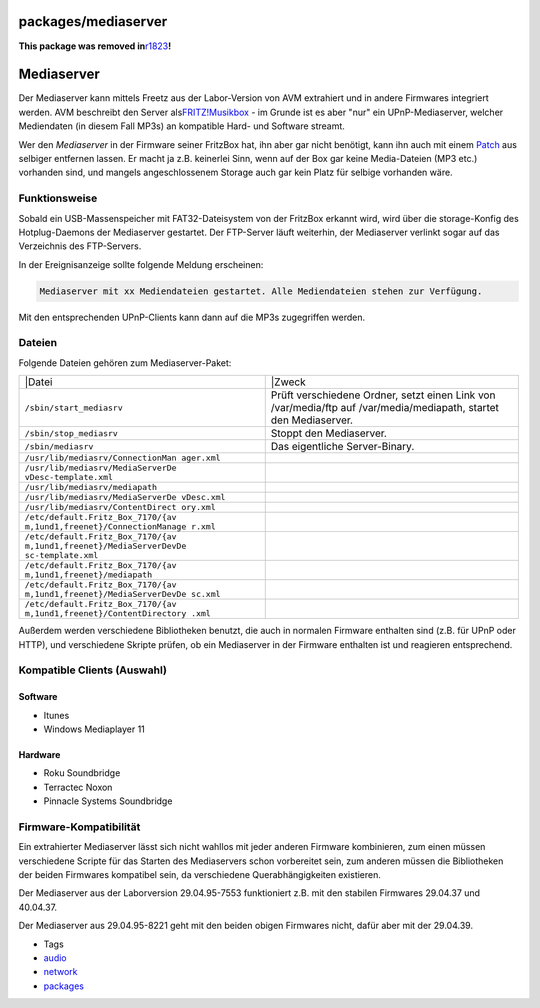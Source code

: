 packages/mediaserver
====================
**This package was removed in**\ `r1823 </changeset/1823>`__\ **!**

.. _Mediaserver:

Mediaserver
===========

Der Mediaserver kann mittels Freetz aus der Labor-Version von AVM
extrahiert und in andere Firmwares integriert werden. AVM beschreibt den
Server als
`​FRITZ!Musikbox <http://www.avm.de/de/Service/Service-Portale/Service-Portal/Labor/labor_download_usb_host/labor_download_usb_host.php>`__
- im Grunde ist es aber "nur" ein UPnP-Mediaserver, welcher Mediendaten
(in diesem Fall MP3s) an kompatible Hard- und Software streamt.

Wer den *Mediaserver* in der Firmware seiner FritzBox hat, ihn aber gar
nicht benötigt, kann ihn auch mit einem
`Patch <../patches/remove_mediasrv.html>`__ aus selbiger entfernen
lassen. Er macht ja z.B. keinerlei Sinn, wenn auf der Box gar keine
Media-Dateien (MP3 etc.) vorhanden sind, und mangels angeschlossenem
Storage auch gar kein Platz für selbige vorhanden wäre.

.. _Funktionsweise:

Funktionsweise
--------------

Sobald ein USB-Massenspeicher mit FAT32-Dateisystem von der FritzBox
erkannt wird, wird über die storage-Konfig des Hotplug-Daemons der
Mediaserver gestartet. Der FTP-Server läuft weiterhin, der Mediaserver
verlinkt sogar auf das Verzeichnis des FTP-Servers.

In der Ereignisanzeige sollte folgende Meldung erscheinen:

.. code:: wiki

   Mediaserver mit xx Mediendateien gestartet. Alle Mediendateien stehen zur Verfügung.

Mit den entsprechenden UPnP-Clients kann dann auf die MP3s zugegriffen
werden.

.. _Dateien:

Dateien
-------

Folgende Dateien gehören zum Mediaserver-Paket:

+-----------------------------------+-----------------------------------+
| \|Datei                           | \|Zweck                           |
+-----------------------------------+-----------------------------------+
| ``/sbin/start_mediasrv``          | Prüft verschiedene Ordner, setzt  |
|                                   | einen Link von /var/media/ftp auf |
|                                   | /var/media/mediapath, startet den |
|                                   | Mediaserver.                      |
+-----------------------------------+-----------------------------------+
| ``/sbin/stop_mediasrv``           | Stoppt den Mediaserver.           |
+-----------------------------------+-----------------------------------+
| ``/sbin/mediasrv``                | Das eigentliche Server-Binary.    |
+-----------------------------------+-----------------------------------+
| ``/usr/lib/mediasrv/ConnectionMan |                                   |
| ager.xml``                        |                                   |
+-----------------------------------+-----------------------------------+
| ``/usr/lib/mediasrv/MediaServerDe |                                   |
| vDesc-template.xml``              |                                   |
+-----------------------------------+-----------------------------------+
| ``/usr/lib/mediasrv/mediapath``   |                                   |
+-----------------------------------+-----------------------------------+
| ``/usr/lib/mediasrv/MediaServerDe |                                   |
| vDesc.xml``                       |                                   |
+-----------------------------------+-----------------------------------+
| ``/usr/lib/mediasrv/ContentDirect |                                   |
| ory.xml``                         |                                   |
+-----------------------------------+-----------------------------------+
| ``/etc/default.Fritz_Box_7170/{av |                                   |
| m,1und1,freenet}/ConnectionManage |                                   |
| r.xml``                           |                                   |
+-----------------------------------+-----------------------------------+
| ``/etc/default.Fritz_Box_7170/{av |                                   |
| m,1und1,freenet}/MediaServerDevDe |                                   |
| sc-template.xml``                 |                                   |
+-----------------------------------+-----------------------------------+
| ``/etc/default.Fritz_Box_7170/{av |                                   |
| m,1und1,freenet}/mediapath``      |                                   |
+-----------------------------------+-----------------------------------+
| ``/etc/default.Fritz_Box_7170/{av |                                   |
| m,1und1,freenet}/MediaServerDevDe |                                   |
| sc.xml``                          |                                   |
+-----------------------------------+-----------------------------------+
| ``/etc/default.Fritz_Box_7170/{av |                                   |
| m,1und1,freenet}/ContentDirectory |                                   |
| .xml``                            |                                   |
+-----------------------------------+-----------------------------------+

Außerdem werden verschiedene Bibliotheken benutzt, die auch in normalen
Firmware enthalten sind (z.B. für UPnP oder HTTP), und verschiedene
Skripte prüfen, ob ein Mediaserver in der Firmware enthalten ist und
reagieren entsprechend.

.. _KompatibleClientsAuswahl:

Kompatible Clients (Auswahl)
----------------------------

.. _Software:

Software
~~~~~~~~

-  Itunes
-  Windows Mediaplayer 11

.. _Hardware:

Hardware
~~~~~~~~

-  Roku Soundbridge
-  Terractec Noxon
-  Pinnacle Systems Soundbridge

.. _Firmware-Kompatibilität:

Firmware-Kompatibilität
-----------------------

Ein extrahierter Mediaserver lässt sich nicht wahllos mit jeder anderen
Firmware kombinieren, zum einen müssen verschiedene Scripte für das
Starten des Mediaservers schon vorbereitet sein, zum anderen müssen die
Bibliotheken der beiden Firmwares kompatibel sein, da verschiedene
Querabhängigkeiten existieren.

Der Mediaserver aus der Laborversion 29.04.95-7553 funktioniert z.B. mit
den stabilen Firmwares 29.04.37 und 40.04.37.

Der Mediaserver aus 29.04.95-8221 geht mit den beiden obigen Firmwares
nicht, dafür aber mit der 29.04.39.

-  Tags
-  `audio </tags/audio>`__
-  `network </tags/network>`__
-  `packages <../packages.html>`__
